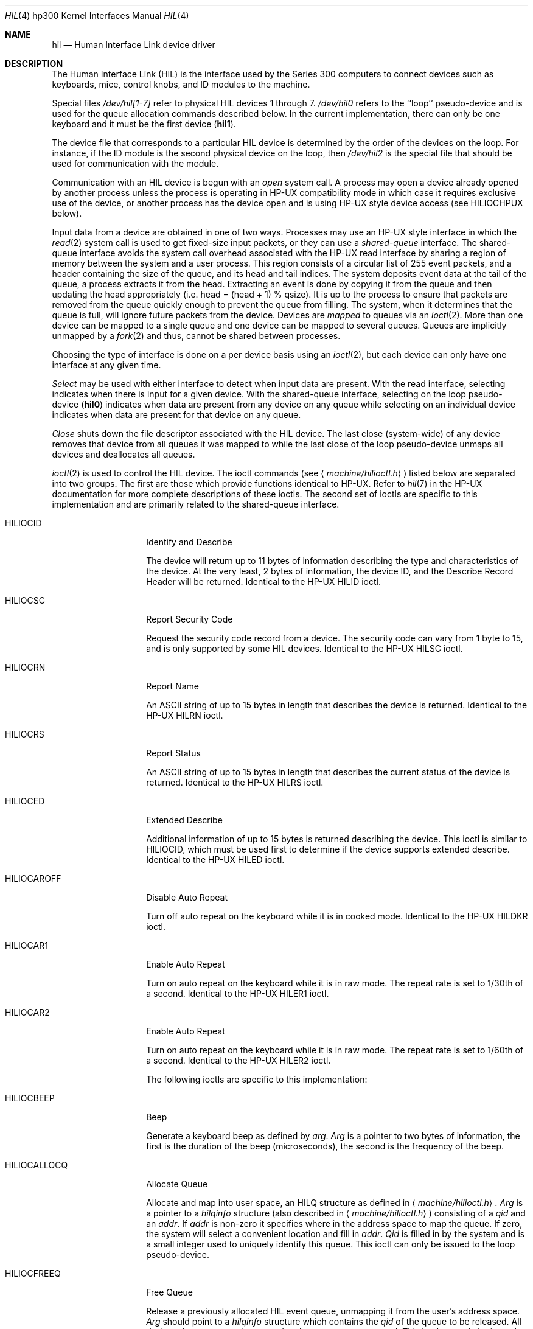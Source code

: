 .\"	$OpenBSD: hil.4,v 1.11 2003/03/31 19:40:44 jmc Exp $
.\"
.\" Copyright (c) 1990, 1991, 1993
.\"	The Regents of the University of California.  All rights reserved.
.\"
.\" This code is derived from software contributed to Berkeley by
.\" the Systems Programming Group of the University of Utah Computer
.\" Science Department.
.\"
.\" Redistribution and use in source and binary forms, with or without
.\" modification, are permitted provided that the following conditions
.\" are met:
.\" 1. Redistributions of source code must retain the above copyright
.\"    notice, this list of conditions and the following disclaimer.
.\" 2. Redistributions in binary form must reproduce the above copyright
.\"    notice, this list of conditions and the following disclaimer in the
.\"    documentation and/or other materials provided with the distribution.
.\" 3. Neither the name of the University nor the names of its contributors
.\"    may be used to endorse or promote products derived from this software
.\"    without specific prior written permission.
.\"
.\" THIS SOFTWARE IS PROVIDED BY THE REGENTS AND CONTRIBUTORS ``AS IS'' AND
.\" ANY EXPRESS OR IMPLIED WARRANTIES, INCLUDING, BUT NOT LIMITED TO, THE
.\" IMPLIED WARRANTIES OF MERCHANTABILITY AND FITNESS FOR A PARTICULAR PURPOSE
.\" ARE DISCLAIMED.  IN NO EVENT SHALL THE REGENTS OR CONTRIBUTORS BE LIABLE
.\" FOR ANY DIRECT, INDIRECT, INCIDENTAL, SPECIAL, EXEMPLARY, OR CONSEQUENTIAL
.\" DAMAGES (INCLUDING, BUT NOT LIMITED TO, PROCUREMENT OF SUBSTITUTE GOODS
.\" OR SERVICES; LOSS OF USE, DATA, OR PROFITS; OR BUSINESS INTERRUPTION)
.\" HOWEVER CAUSED AND ON ANY THEORY OF LIABILITY, WHETHER IN CONTRACT, STRICT
.\" LIABILITY, OR TORT (INCLUDING NEGLIGENCE OR OTHERWISE) ARISING IN ANY WAY
.\" OUT OF THE USE OF THIS SOFTWARE, EVEN IF ADVISED OF THE POSSIBILITY OF
.\" SUCH DAMAGE.
.\"
.\"     from: @(#)hil.4	8.2 (Berkeley) 11/30/93
.\"
.Dd November 30, 1993
.Dt HIL 4 hp300
.Os
.Sh NAME
.Nm hil
.Nd Human Interface Link device driver
.Sh DESCRIPTION
The Human Interface Link
.Pq Tn HIL
is the interface used by the Series
300 computers to connect devices such as keyboards, mice, control knobs,
and
.Tn ID
modules to the machine.
.Pp
Special files
.Pa /dev/hil[1-7]
refer to physical
.Tn HIL
devices 1 through 7.
.Pa /dev/hil0
refers to the ``loop'' pseudo-device and is used for the queue
allocation commands described below.
In the current implementation,
there can only be one keyboard and it must be the first device
.Pq Li hil1 .
.Pp
The device file that corresponds to a particular
.Tn HIL
device is determined
by the order of the devices on the loop.
For instance, if the
.Tn ID
module
is the second physical device on the loop, then
.Pa /dev/hil2
is the special
file that should be used for communication with the module.
.Pp
Communication with an
.Tn HIL
device is begun with an
.Em open
system call.
A process may open a device already opened by another process unless
the process is operating in
.Tn HP-UX
compatibility mode
in which case it requires exclusive use of the device, or
another process has the device open and is using
.Tn HP-UX
style
device access (see
.Dv HILIOCHPUX
below).
.Pp
Input data from a device are obtained in one of two ways.
Processes may use an
.Tn HP-UX
style interface in which the
.Xr read 2
system call is used to get fixed-size input packets,
or they can use a
.Em shared-queue
interface.
The shared-queue interface avoids the system call overhead associated with
the
.Tn HP-UX
read interface by sharing a region of memory between the system
and a user process.
This region consists of a circular list of 255 event packets,
and a header containing the size of the queue, and its head and tail indices.
The system deposits event data at the tail of the queue,
a process extracts it from the head.
Extracting an event is done by copying it from the queue and then updating
the head appropriately (i.e.
head = (head + 1) % qsize).
It is up to the process to ensure that packets are removed from the
queue quickly enough to prevent the queue from filling.
The system, when it determines that the queue is full,
will ignore future packets from the device.
Devices are
.Em mapped
to queues via an
.Xr ioctl 2 .
More than one device can be mapped to a single queue and one device can
be mapped to several queues.
Queues are implicitly unmapped by a
.Xr fork 2
and thus,
cannot be shared between processes.
.Pp
Choosing the type of interface is done on a per device basis using
an
.Xr ioctl 2 ,
but each device can only have one interface at any given time.
.Pp
.Em Select
may be used with either interface to detect when input data are present.
With the read interface, selecting indicates when there is input for a
given device.
With the shared-queue interface, selecting on the loop pseudo-device
.Pq Li hil0
indicates when data are present from any device on any queue
while selecting on an individual device indicates when data are present
for that device on any queue.
.Pp
.Em Close
shuts down the file descriptor associated with the
.Tn HIL
device.
The last close (system-wide) of any device removes that device
from all queues it was mapped to while the last close of the loop
pseudo-device unmaps all devices and deallocates all queues.
.Pp
.Xr ioctl 2
is used to control the
.Tn HIL
device.
The ioctl commands (see
.Aq Pa machine/hilioctl.h )
listed below are separated into two groups.
The first are those which provide functions identical to
.Tn HP-UX .
Refer to
.Xr hil 7
in the
.Tn HP-UX
documentation for more
complete descriptions of these ioctls.
The second set of ioctls are specific to this implementation and are
primarily related to the shared-queue interface.
.Bl -tag -width HILIOCALLOCQ
.It Dv HILIOCID
Identify and Describe
.Pp
The device will return up to 11 bytes of information describing the
type and characteristics of the device.
At the very least, 2 bytes of information,
the device
.Tn ID ,
and the Describe Record Header will be returned.
Identical to the
.Tn HP-UX
.Dv HILID
ioctl.
.It Dv HILIOCSC
Report Security Code
.Pp
Request the security code record from a device.
The security code can vary from 1 byte to 15, and is only supported by some
.Tn HIL
devices.
Identical to the
.Tn HP-UX
.Dv HILSC
ioctl.
.It Dv HILIOCRN
Report Name
.Pp
An ASCII string of up to 15 bytes in length that describes the device
is returned.
Identical to the
.Tn HP-UX
.Dv HILRN
ioctl.
.It Dv HILIOCRS
Report Status
.Pp
An ASCII string of up to 15 bytes in length that describes the current
status of the device is returned.
Identical to the
.Tn HP-UX
.Dv HILRS
ioctl.
.It Dv HILIOCED
Extended Describe
.Pp
Additional information of up to 15 bytes is returned describing the device.
This ioctl is similar to
.Tn HILIOCID ,
which must be used first
to determine if the device supports extended describe.
Identical to the
.Tn HP-UX
.Dv HILED
ioctl.
.It Dv HILIOCAROFF
Disable Auto Repeat
.Pp
Turn off auto repeat on the keyboard while it is in cooked mode.
Identical to the
.Tn HP-UX
.Dv HILDKR
ioctl.
.It Dv HILIOCAR1
Enable Auto Repeat
.Pp
Turn on auto repeat on the keyboard while it is in raw mode.
The repeat rate is set to 1/30th of a second.
Identical to the
.Tn HP-UX
.Dv HILER1
ioctl.
.It Dv HILIOCAR2
Enable Auto Repeat
.Pp
Turn on auto repeat on the keyboard while it is in raw mode.
The repeat rate is set to 1/60th of a second.
Identical to the
.Tn HP-UX
.Dv HILER2
ioctl.
.Pp
The following ioctls are specific to this implementation:
.It Dv HILIOCBEEP
Beep
.Pp
Generate a keyboard beep as defined by
.Ar arg .
.Ar Arg
is a pointer to two bytes of information,
the first is the duration of the beep (microseconds),
the second is the frequency of the beep.
.It Dv HILIOCALLOCQ
Allocate Queue
.Pp
Allocate and map into user space,
an
.Tn HILQ
structure as defined in
.Aq Pa machine/hilioctl.h .
.Ar Arg
is a pointer to a
.Ar hilqinfo
structure (also described in
.Aq Pa machine/hilioctl.h )
consisting of a
.Pa qid
and an
.Pa addr .
If
.Pa addr
is non-zero it specifies where in the address space to map the queue.
If zero, the system will select a convenient location and fill in
.Pa addr .
.Pa Qid
is filled in by the system and
is a small integer used to uniquely identify this queue.
This ioctl can only be issued to the loop pseudo-device.
.It Dv HILIOCFREEQ
Free Queue
.Pp
Release a previously allocated
.Tn HIL
event queue,
unmapping it from the user's address space.
.Ar Arg
should point to a
.Ar hilqinfo
structure which contains the
.Ar qid
of the queue to be released.
All devices that are currently mapped to the queue are unmapped.
This ioctl can only be issued to the loop pseudo-device.
.It Dv HILIOCMAPQ
Map Device to Queue
.Pp
Maps this device to a previously allocated
.Tn HIL
event queue.
.Ar Arg
is a pointer to an integer containing the
.Ar qid
of the queue.
Once a device is mapped to a queue,
all event information generated by the device will be placed
into the event queue at the tail.
.It Dv HILIOCUNMAPQ
Unmap Device from Queue
.Pp
Unmap this device from a previously allocated
.Tn HIL
event queue.
.Ar Arg
is a pointer to an integer containing the
.Ar qid
for the queue.
Future events from the device are no longer placed on the event queue.
.It Dv HILIOCHPUX
Use HP-UX Read Interface
.Pp
Use
.Tn HP-UX
semantics for gathering data from this device.
Instead of placing input events for the device on a queue,
they are placed, in
.Tn HP-UX
format, into a buffer from which they
can be obtained via
.Xr read 2 .
This interface is provided for backwards compatibility.
Refer to the
.Tn HP-UX
documentation for a description of the event packet.
.El
.Sh FILES
.Bl -tag -width /dev/hil[2-7] -compact
.It Pa /dev/hil0
.Tn HIL
loop pseudo device.
.It Pa /dev/hil1
.Tn HIL
keyboard device.
.It Pa /dev/hil[2-7]
Individual
.Tn HIL
loop devices.
.El
.Sh SEE ALSO
.Xr ioctl 2 ,
.Xr intro 4 ,
.Xr ite 4
